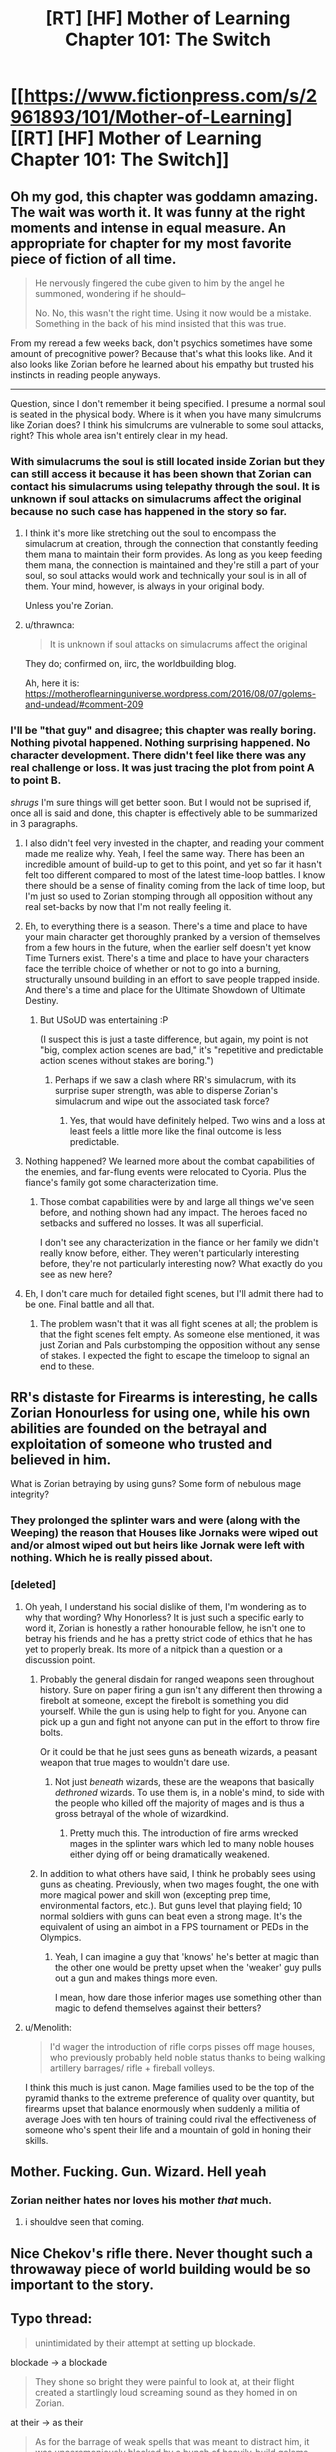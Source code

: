 #+TITLE: [RT] [HF] Mother of Learning Chapter 101: The Switch

* [[https://www.fictionpress.com/s/2961893/101/Mother-of-Learning][[RT] [HF] Mother of Learning Chapter 101: The Switch]]
:PROPERTIES:
:Author: Xtraordinaire
:Score: 302
:DateUnix: 1564449667.0
:DateShort: 2019-Jul-30
:FlairText: RT
:END:

** Oh my god, this chapter was goddamn amazing. The wait was worth it. It was funny at the right moments and intense in equal measure. An appropriate for chapter for my most favorite piece of fiction of all time.

#+begin_quote
  He nervously fingered the cube given to him by the angel he summoned, wondering if he should--

  No. No, this wasn't the right time. Using it now would be a mistake. Something in the back of his mind insisted that this was true.
#+end_quote

From my reread a few weeks back, don't psychics sometimes have some amount of precognitive power? Because that's what this looks like. And it also looks like Zorian before he learned about his empathy but trusted his instincts in reading people anyways.

--------------

Question, since I don't remember it being specified. I presume a normal soul is seated in the physical body. Where is it when you have many simulcrums like Zorian does? I think his simulcrums are vulnerable to some soul attacks, right? This whole area isn't entirely clear in my head.
:PROPERTIES:
:Author: Green0Photon
:Score: 62
:DateUnix: 1564453123.0
:DateShort: 2019-Jul-30
:END:

*** With simulacrums the soul is still located inside Zorian but they can still access it because it has been shown that Zorian can contact his simulacrums using telepathy through the soul. It is unknown if soul attacks on simulacrums affect the original because no such case has happened in the story so far.
:PROPERTIES:
:Author: rman320
:Score: 24
:DateUnix: 1564453431.0
:DateShort: 2019-Jul-30
:END:

**** I think it's more like stretching out the soul to encompass the simulacrum at creation, through the connection that constantly feeding them mana to maintain their form provides. As long as you keep feeding them mana, the connection is maintained and they're still a part of your soul, so soul attacks would work and technically your soul is in all of them. Your mind, however, is always in your original body.

Unless you're Zorian.
:PROPERTIES:
:Author: Ardvarkeating101
:Score: 23
:DateUnix: 1564454028.0
:DateShort: 2019-Jul-30
:END:


**** u/thrawnca:
#+begin_quote
  It is unknown if soul attacks on simulacrums affect the original
#+end_quote

They do; confirmed on, iirc, the worldbuilding blog.

Ah, here it is: [[https://motheroflearninguniverse.wordpress.com/2016/08/07/golems-and-undead/#comment-209]]
:PROPERTIES:
:Author: thrawnca
:Score: 23
:DateUnix: 1564453977.0
:DateShort: 2019-Jul-30
:END:


*** I'll be "that guy" and disagree; this chapter was really boring. Nothing pivotal happened. Nothing surprising happened. No character development. There didn't feel like there was any real challenge or loss. It was just tracing the plot from point A to point B.

/shrugs/ I'm sure things will get better soon. But I would not be suprised if, once all is said and done, this chapter is effectively able to be summarized in 3 paragraphs.
:PROPERTIES:
:Author: DaystarEld
:Score: 19
:DateUnix: 1564529932.0
:DateShort: 2019-Jul-31
:END:

**** I also didn't feel very invested in the chapter, and reading your comment made me realize why. Yeah, I feel the same way. There has been an incredible amount of build-up to get to this point, and yet so far it hasn't felt too different compared to most of the latest time-loop battles. I know there should be a sense of finality coming from the lack of time loop, but I'm just so used to Zorian stomping through all opposition without any real set-backs by now that I'm not really feeling it.
:PROPERTIES:
:Author: Golden_Magician
:Score: 9
:DateUnix: 1564589409.0
:DateShort: 2019-Jul-31
:END:


**** Eh, to everything there is a season. There's a time and place to have your main character get thoroughly pranked by a version of themselves from a few hours in the future, when the earlier self doesn't yet know Time Turners exist. There's a time and place to have your characters face the terrible choice of whether or not to go into a burning, structurally unsound building in an effort to save people trapped inside. And there's a time and place for the Ultimate Showdown of Ultimate Destiny.
:PROPERTIES:
:Author: thrawnca
:Score: 6
:DateUnix: 1564609539.0
:DateShort: 2019-Aug-01
:END:

***** But USoUD was entertaining :P

(I suspect this is just a taste difference, but again, my point is not "big, complex action scenes are bad," it's "repetitive and predictable action scenes without stakes are boring.")
:PROPERTIES:
:Author: DaystarEld
:Score: 3
:DateUnix: 1564627720.0
:DateShort: 2019-Aug-01
:END:

****** Perhaps if we saw a clash where RR's simulacrum, with its surprise super strength, was able to disperse Zorian's simulacrum and wipe out the associated task force?
:PROPERTIES:
:Author: thrawnca
:Score: 2
:DateUnix: 1564749109.0
:DateShort: 2019-Aug-02
:END:

******* Yes, that would have definitely helped. Two wins and a loss at least feels a little more like the final outcome is less predictable.
:PROPERTIES:
:Author: DaystarEld
:Score: 3
:DateUnix: 1564761244.0
:DateShort: 2019-Aug-02
:END:


**** Nothing happened? We learned more about the combat capabilities of the enemies, and far-flung events were relocated to Cyoria. Plus the fiance's family got some characterization time.
:PROPERTIES:
:Author: boomfarmer
:Score: 3
:DateUnix: 1564544371.0
:DateShort: 2019-Jul-31
:END:

***** Those combat capabilities were by and large all things we've seen before, and nothing shown had any impact. The heroes faced no setbacks and suffered no losses. It was all superficial.

I don't see any characterization in the fiance or her family we didn't really know before, either. They weren't particularly interesting before, they're not particularly interesting now? What exactly do you see as new here?
:PROPERTIES:
:Author: DaystarEld
:Score: 11
:DateUnix: 1564544893.0
:DateShort: 2019-Jul-31
:END:


**** Eh, I don't care much for detailed fight scenes, but I'll admit there had to be one. Final battle and all that.
:PROPERTIES:
:Author: hallo_friendos
:Score: 2
:DateUnix: 1564594015.0
:DateShort: 2019-Jul-31
:END:

***** The problem wasn't that it was all fight scenes at all; the problem is that the fight scenes felt empty. As someone else mentioned, it was just Zorian and Pals curbstomping the opposition without any sense of stakes. I expected the fight to escape the timeloop to signal an end to these.
:PROPERTIES:
:Author: DaystarEld
:Score: 2
:DateUnix: 1564595300.0
:DateShort: 2019-Jul-31
:END:


** RR's distaste for Firearms is interesting, he calls Zorian Honourless for using one, while his own abilities are founded on the betrayal and exploitation of someone who trusted and believed in him.

What is Zorian betraying by using guns? Some form of nebulous mage integrity?
:PROPERTIES:
:Author: signspace13
:Score: 43
:DateUnix: 1564454390.0
:DateShort: 2019-Jul-30
:END:

*** They prolonged the splinter wars and were (along with the Weeping) the reason that Houses like Jornaks were wiped out and/or almost wiped out but heirs like Jornak were left with nothing. Which he is really pissed about.
:PROPERTIES:
:Author: Ardvarkeating101
:Score: 53
:DateUnix: 1564455229.0
:DateShort: 2019-Jul-30
:END:


*** [deleted]
:PROPERTIES:
:Score: 47
:DateUnix: 1564455231.0
:DateShort: 2019-Jul-30
:END:

**** Oh yeah, I understand his social dislike of them, I'm wondering as to why that wording? Why Honorless? It is just such a specific early to word it, Zorian is honestly a rather honourable fellow, he isn't one to betray his friends and he has a pretty strict code of ethics that he has yet to properly break. Its more of a nitpick than a question or a discussion point.
:PROPERTIES:
:Author: signspace13
:Score: 17
:DateUnix: 1564455748.0
:DateShort: 2019-Jul-30
:END:

***** Probably the general disdain for ranged weapons seen throughout history. Sure on paper firing a gun isn't any different then throwing a firebolt at someone, except the firebolt is something you did yourself. While the gun is using help to fight for you. Anyone can pick up a gun and fight not anyone can put in the effort to throw fire bolts.

Or it could be that he just sees guns as beneath wizards, a peasant weapon that true mages to wouldn't dare use.
:PROPERTIES:
:Author: Therosfire
:Score: 15
:DateUnix: 1564464553.0
:DateShort: 2019-Jul-30
:END:

****** Not just /beneath/ wizards, these are the weapons that basically /dethroned/ wizards. To use them is, in a noble's mind, to side with the people who killed off the majority of mages and is thus a gross betrayal of the whole of wizardkind.
:PROPERTIES:
:Author: thrawnca
:Score: 21
:DateUnix: 1564484193.0
:DateShort: 2019-Jul-30
:END:

******* Pretty much this. The introduction of fire arms wrecked mages in the splinter wars which led to many noble houses either dying off or being dramatically weakened.
:PROPERTIES:
:Author: Tur4
:Score: 8
:DateUnix: 1564515617.0
:DateShort: 2019-Jul-31
:END:


***** In addition to what others have said, I think he probably sees using guns as cheating. Previously, when two mages fought, the one with more magical power and skill won (excepting prep time, environmental factors, etc.). But guns level that playing field; 10 normal soldiers with guns can beat even a strong mage. It's the equivalent of using an aimbot in a FPS tournament or PEDs in the Olympics.
:PROPERTIES:
:Author: sibswagl
:Score: 9
:DateUnix: 1564507675.0
:DateShort: 2019-Jul-30
:END:

****** Yeah, I can imagine a guy that 'knows' he's better at magic than the other one would be pretty upset when the 'weaker' guy pulls out a gun and makes things more even.

I mean, how dare those inferior mages use something other than magic to defend themselves against their betters?
:PROPERTIES:
:Author: RynnisOne
:Score: 8
:DateUnix: 1564548315.0
:DateShort: 2019-Jul-31
:END:


**** u/Menolith:
#+begin_quote
  I'd wager the introduction of rifle corps pisses off mage houses, who previously probably held noble status thanks to being walking artillery barrages/ rifle + fireball volleys.
#+end_quote

I think this much is just canon. Mage families used to be the top of the pyramid thanks to the extreme preference of quality over quantity, but firearms upset that balance enormously when suddenly a militia of average Joes with ten hours of training could rival the effectiveness of someone who's spent their life and a mountain of gold in honing their skills.
:PROPERTIES:
:Author: Menolith
:Score: 7
:DateUnix: 1564483140.0
:DateShort: 2019-Jul-30
:END:


** Mother. Fucking. Gun. Wizard. Hell yeah
:PROPERTIES:
:Author: ThePikafan01
:Score: 45
:DateUnix: 1564455627.0
:DateShort: 2019-Jul-30
:END:

*** Zorian neither hates nor loves his mother /that/ much.
:PROPERTIES:
:Author: thrawnca
:Score: 29
:DateUnix: 1564457882.0
:DateShort: 2019-Jul-30
:END:

**** i shouldve seen that coming.
:PROPERTIES:
:Author: ThePikafan01
:Score: 6
:DateUnix: 1564458225.0
:DateShort: 2019-Jul-30
:END:


** Nice Chekov's rifle there. Never thought such a throwaway piece of world building would be so important to the story.
:PROPERTIES:
:Author: Ironsides1985
:Score: 38
:DateUnix: 1564455191.0
:DateShort: 2019-Jul-30
:END:


** Typo thread:

#+begin_quote
  unintimidated by their attempt at setting up blockade.
#+end_quote

blockade -> a blockade

#+begin_quote
  They shone so bright they were painful to look at, at their flight created a startlingly loud screaming sound as they homed in on Zorian.
#+end_quote

at their -> as their

#+begin_quote
  As for the barrage of weak spells that was meant to distract him, it was unceremoniously blocked by a bunch of heavily-build golems that stepped up in front of him to soak them up with their tough bodies and well-made defensive wards.
#+end_quote

spells that was -> spells that were

it was -> they were

heavily-build -> heavily-built

#+begin_quote
  However, it quickly became obvious that the undead were losing. They may have been fearless, but they ultimately just a mindless mob.
#+end_quote

they ultimately just -> they were ultimately just

#+begin_quote
  and Zorian could literally sense the glee and anticipation in the minds of Ibasan mages as they waited with baited breaths for the inevitable catastrophe to befall the enemy...
#+end_quote

baited breaths -> bated breaths

#+begin_quote
  Just before the golems and war trolls were about to clash, eight of the rack worms burst out of the floor and ceiling, tackling the biggest, meanest-looking trolls to the ground and breaking their momentum.
#+end_quote

rack worms -> rock worms

#+begin_quote
  Even after unmasking himself to them, Jornak still used his Red Robe outfit to face.
#+end_quote

to face -> face-to-face

#+begin_quote
  "You have been hiding your abilities when we fought earlier," said Jornak
#+end_quote

have been -> had been

#+begin_quote
  "We both hid about true abilities," Zorian told him
#+end_quote

about -> our

#+begin_quote
  he probably just wanted to stall Zorian with pointless talk while the enemy forces converged together and regroup.
#+end_quote

regroup -> regrouped

#+begin_quote
  Though seemingly weak, each of the little orange stars contained a force of a fully-powered fireball.
#+end_quote

a force of -> the force of

#+begin_quote
  His mere punches send man-sized golems flying away like discarded dolls
#+end_quote

send man-sized -> sent man-sized

#+begin_quote
  Twice Zorian managed to severely damage him, blowing off his arm once and piercing a big hole with a force land in his torso the other time
#+end_quote

force land -> force lance

#+begin_quote
  Jornak took out three grenades out of his pocket and three them above his head before teleporting out of the huge golem's reach.
#+end_quote

took out three grenades out -> took three grenades out

three them -> threw them

#+begin_quote
  A web of hair-thin dimensional fractures flashed faintly in the air, space itself shattering before the magical grenade blast, and enveloped the golem.
#+end_quote

Tense switches from past to present-perfect and back to past. A bit hard to read.

#+begin_quote
  In a blindly fast movement, Jornak's hand flashed forward and punched straight through the chest of Zorian's simulacrum.
#+end_quote

blindly -> blindingly

#+begin_quote
  His internals were far to ruined for him to move his limbs anymore, and just about the only thing he could still move was his head.
#+end_quote

to ruined -> too ruined

#+begin_quote
  Since most of their attention was placed elsewhere, Zorian was here only as a simulacrum. Moreover, he did not have any army of golems with him like the simulacrum beneath Cyoria did. He was here mostly as an advisor than anything -- the Taramatula would be the one who did all the fighting.
#+end_quote

any army -> an army OR any armies

mostly as an advisor than -> more as an advisor than

one who did -> ones who did

#+begin_quote
  he was even in the academy in Cyoria, setting things up in case things failed to develop as they hoped.
#+end_quote

(repeated 'things' is awkward) setting things up in case things failed -> setting up contingencies in case things failed

#+begin_quote
  However, there had been lots of 'obvious choices' when it came to the place where the Ibasans held the shifter children, and the cost of attack Iasku Mansion was huge.
#+end_quote

cost of attack -> cost to attack OR cost of attacking

#+begin_quote
  Any undead that dared approach her was immediately dealt with, with Zorian not having to do anything.
#+end_quote

(stylistic) with Zorian not -> without Zorian

#+begin_quote
  She did so with relish, but not before letting lose a challenging roar from all eight of her heads at the trio of dragons in the distance.
#+end_quote

lose -> loose

#+begin_quote
  Zorian squinted at the sight, finding the enemies in front of his unfamiliar.
#+end_quote

his -> him

#+begin_quote
  and flew off to intercept the demon bets.
#+end_quote

bets -> bats

#+begin_quote
  Oganj created an incandescent white sphere in his hand a thrust it in the sphere's general direction.
#+end_quote

a thrust -> and thrust

#+begin_quote
  Moment later, a terrifying detonation sounded in the distance.
#+end_quote

Moment later -> Moments later OR A moment later

#+begin_quote
  Visibly narrowing eyes at Zorian and Princess, the dragon took a deep breath and fires a stream of fire at them.
#+end_quote

fires -> fired

stream of fire -> stream of fire-based projectiles (established in the next sentence and it'd help clarify this one)

#+begin_quote
  It was a good attack, Zorian had to admit. The dragon created a translucent blue ball in front of him and launched them at the pair.
#+end_quote

launched them -> launched it

#+begin_quote
  Princess tried to bit through it
#+end_quote

bit -> bite

#+begin_quote
  Then Princess popped into practically next to him and Zorian quickly fired a whole bundle of severing whips at the dragon's torso.
#+end_quote

popped into -> popped into existence OR popped in

#+begin_quote
  severing whips digging ever more deeper into his flesh.
#+end_quote

(stylistic, slightly awkward phrasing to my ear) ever more deeper -> ever deeper

#+begin_quote
  and was currently flying towards the other two dragon fights in a similar milky white sphere than Zach used to confront Oganj.
#+end_quote

in a similar milky white sphere than Zach -> in a milky white sphere similar to the one Zach

#+begin_quote
  Also, apparently Sudomir really didn't like the fact his mansion, which contained his beloved wife's spirit, was being in danger by all this fighting around it.
#+end_quote

being -> being put

#+begin_quote
  Oganj gave the skeletal dragon an angry, and the mansion itself, a contemptuous snort before focusing back on his current fight.
#+end_quote

Oganj gave the skeletal dragon, and the mansion itself, an angry, contemptuous snort before focusing back on his current fight.

#+begin_quote
  Instead, the golem 'just' chipped the skull and ended any hope it had of getting into the air, where its maneuverability would make a huge threat to everyone on the enemy side.
#+end_quote

would make a huge threat -> would make it a huge threat

the enemy side -> his side (Unless Zorian thinks the Zombie dragon would attack indiscriminately?)

#+begin_quote
  They had simply switched Iasku Mansion and its surroundings space with a piece of Cyoria.
#+end_quote

surroundings space -> surroundings' space OR surrounding space
:PROPERTIES:
:Author: tokol
:Score: 26
:DateUnix: 1564450657.0
:DateShort: 2019-Jul-30
:END:

*** Iasku's Mansion -> Iasku Mansion
:PROPERTIES:
:Author: DRmonarch
:Score: 11
:DateUnix: 1564450979.0
:DateShort: 2019-Jul-30
:END:


*** the Cyoria's authorities/"the Cyorian authorities" OR just "Cyoria's authorities"

composed out of/composed of\\
(occurs multiple times)

with other matter entirely/with another matter entirely

raised his massive hands - Should probably be "raised its massive hands" since golems don't have gender

sum of its parts/sum of their parts

wards Ibasans put/wards the Ibasans put

humanely possible/humanly possible

some of the Alanic's/some of Alanic's

"They did obey in the end, though, and this was all that mattered in the end." - Double usage of "in the end", maybe change one to something like "this was all that really mattered." (On the other hand, that phrase is used in the next sentence.)

burst out of the ground and attack/burst out of the ground and attacked

deal a maximum/deal the maximum

war trolls regiment/war trolls' regiment OR war troll regiment

the war trolls leaders/the war trolls' leaders

the war trolls face/the war troll's face

grabbed the war trolls/grabbed the war troll

the core of barricade's/the core of the barricade's

shift even more resources on/shift even more resources to

and then followed it up/and then followed them up

or wasting huge amount/or waste a huge amount

Jornak send here/Jornak sent here

Zorian could order him to withdraw/Zorian could order it to withdraw

forcing him on/forcing him onto

pardon?" The man asked/pardon?" the man asked

sneak in enough bees into/sneak enough bees into

"Of course," Orissa./"Of course," Orissa said.

was just too many/were just too many

the seemingly empty patch/a seemingly empty patch

letting lose a massive volley/letting loose a massive volley

and used them to power itself/and using them to power itself

and a snake-like tail/and snake-like tails

giving it their all to/giving their all to

advance and ordered her/advance, and ordered her

rose in the air/rose into the air

sent vibrations to/sent vibrations through

Zorian reveled/Zorian revealed

narrowing eyes at/narrowing his eyes at

launched them at the pair/launched it at the pair

tried to bit/tried to bite

popped into practically next/popped into being practically next

ever more deeper/ever more deeply OR ever deeper

similar milky white sphere than Zach used/similar milky white sphere to what Zach used\\
(By the way, how does Zorian have enough mana to cast that?)

there was a lot/there were a lot

didn't like the fact his/didn't like the fact that his

was being in danger/was being put in danger

jumped on top of him/jumped on top of it

would make a huge threat/would make it a huge threat

halt in his tracks/halt in their tracks

Beyond the Iasku Mansion/Beyond Iasku Mansion

"Compared to that...in comparison" - Doubling up on words here.

its surroundings space/its surrounding space

he brought down his fist/it brought down its fist

all end here in the end - Double "end".

I disagree about the plurality of "barrage of weak spells"; I think it's valid to treat "barrage" as the key word and call it singular. I also think that there's no problem with "A web of hair-thin dimensional fractures flashed faintly in the air, space itself shattering before the magical grenade blast, and enveloped the golem."
:PROPERTIES:
:Author: thrawnca
:Score: 9
:DateUnix: 1564457254.0
:DateShort: 2019-Jul-30
:END:


*** u/zaxqs:
#+begin_quote
  Oganj gave the skeletal dragon an angry, and the mansion itself, a contemptuous snort before focusing back on his current fight.
#+end_quote

dragon an angry, and the mansion itself, a contemptuous snort->dragon, and the mansion itself, an angry and contemptuous snort
:PROPERTIES:
:Author: zaxqs
:Score: 8
:DateUnix: 1564454686.0
:DateShort: 2019-Jul-30
:END:

**** No no no, you see, he /specifically/ gave the dragon an angry snort and the mansion a contemptuous snort. There is a lot of subtext to be had here!!!
:PROPERTIES:
:Author: meterion
:Score: 7
:DateUnix: 1564466399.0
:DateShort: 2019-Jul-30
:END:

***** But did he give the dragon an angry?

[[/r/hmmm][r/hmmm]]
:PROPERTIES:
:Author: zaxqs
:Score: 8
:DateUnix: 1564468369.0
:DateShort: 2019-Jul-30
:END:


**** Thanks, I think you managed to snipe me on this one. :)
:PROPERTIES:
:Author: tokol
:Score: 5
:DateUnix: 1564455284.0
:DateShort: 2019-Jul-30
:END:


*** One of the lines was:

*Oganj gave the skeletal dragon an angry, and the mansion itself, a contemptuous snort before focusing back on his current fight.*

Now, I'm not very good at grammar and sentence structure but that sentence seemed off to me. Like, an angry /what/ or something.
:PROPERTIES:
:Author: thrasherfect92
:Score: 8
:DateUnix: 1564454796.0
:DateShort: 2019-Jul-30
:END:

**** Angry snort to the skeletal dragon, and a contemptuous snort to the mansion.

... It sounds better in Slavic languages sentense structure.
:PROPERTIES:
:Author: vallar57
:Score: 10
:DateUnix: 1564455608.0
:DateShort: 2019-Jul-30
:END:

***** Oh, that makes sense!

In that case, I'd either rewrite for clarity or move the comma like:

Oganj gave the skeletal dragon an angry, and the mansion itself a contemptuous, snort before focusing back on his current fight.
:PROPERTIES:
:Author: tokol
:Score: 6
:DateUnix: 1564456163.0
:DateShort: 2019-Jul-30
:END:

****** Still unclear.

Oganj gave the skeletal dragon an angry snort, and the mansion itself, a contemptuous one, before focusing back on his current fight.
:PROPERTIES:
:Author: xland44
:Score: 19
:DateUnix: 1564462617.0
:DateShort: 2019-Jul-30
:END:


**** u/braiam:
#+begin_quote
  Oganj gave the skeletal dragon an angry and, to the mansion itself a contemptuous snort before focusing back on his current fight
#+end_quote

Probably something like that?
:PROPERTIES:
:Author: braiam
:Score: 2
:DateUnix: 1564532454.0
:DateShort: 2019-Jul-31
:END:


*** The guy needs a new editor, I see lots of little obvious problems like these in practically every chapter.
:PROPERTIES:
:Author: CaptainMcSmash
:Score: 6
:DateUnix: 1564464286.0
:DateShort: 2019-Jul-30
:END:

**** Yeah. We've seen several delays due to the editor. They have a lot of fanatical fans, they can find someone who can make it fairly clean and who is always available.
:PROPERTIES:
:Author: Nepene
:Score: 3
:DateUnix: 1564677374.0
:DateShort: 2019-Aug-01
:END:


*** u/XeL09:
#+begin_quote

  #+begin_quote
    Jornak took out three grenades out of his pocket and three them above his head before teleporting out of the huge golem's reach.
  #+end_quote

  took out three grenades out -> took three grenades out
#+end_quote

...took out three grenades out of his..

i believe this is grammatically okay if a bit wordy. Funny that you didn't catch the bit immediately afterwards though

#+begin_quote
  and three them
#+end_quote

and threw them
:PROPERTIES:
:Author: XeL09
:Score: 3
:DateUnix: 1564455127.0
:DateShort: 2019-Jul-30
:END:

**** Yep, it's technically valid. I didn't tag it in this case, but I usually (note) any suggestions that are stylistic rather than a clear error.

I found both. But since I was live editing, it's very possible you loaded the comments page right before I added it. :)
:PROPERTIES:
:Author: tokol
:Score: 3
:DateUnix: 1564455882.0
:DateShort: 2019-Jul-30
:END:


*** The junior dragon mage is also inconsistently referred to as "him" and "it"
:PROPERTIES:
:Author: Menolith
:Score: 3
:DateUnix: 1564482696.0
:DateShort: 2019-Jul-30
:END:


*** I disagree with "have been" -> "had been", "have been -> were" is better.
:PROPERTIES:
:Author: hyphenomicon
:Score: 3
:DateUnix: 1564496324.0
:DateShort: 2019-Jul-30
:END:


*** u/rtsynk:
#+begin_quote

  #+begin_quote
    "You have been hiding your abilities when we fought earlier," said Jornak
  #+end_quote

  have been -> had been
#+end_quote

were hiding

#+begin_quote
  popped into -> popped into existence OR popped in
#+end_quote

popped out
:PROPERTIES:
:Author: rtsynk
:Score: 1
:DateUnix: 1567990206.0
:DateShort: 2019-Sep-09
:END:


*** I honestly couldn't read this chapter.

Too many words used repetitively, the story and plot are good but really needs editing. I understand Dominic isn't a natural speaker and that's perfectly alright but he needs some serious help for the editing side prior to publishing, even if it was delayed another week.
:PROPERTIES:
:Author: Duck_Giblets
:Score: -1
:DateUnix: 1564473278.0
:DateShort: 2019-Jul-30
:END:


** What I don't understand is how could Red Robe get so powerful? Our duo has done nothing but improve their magic over the time loop while Red Robe was trying to get politically savvy and stuff on top of amassing personal magic. But he goes toe to toe with Zorian / Zach? I guess being tutored by our favourite Lich helps a lot?

A lot happened this chapter but no real progress was made on Zach/Zorian's end. Nobody really died except for goons. I guess we're in for a long battle sequence which is good.

Zorian going ultra hive mind with multiple bodies was cool. But yeah he is becoming less human each day. Dr Manhattan style. He will be in a lot of 3somes with himselves and his future wife lol. Just hope he doesn't use a golem body when that time comes.

It is not mentioned that Zorian is using a disguise. Now a looot of people saw his face and there is no way as hell he will be able to protect his identity from interested parties. Secret is out amigos. Just set up the Avengers and be done with it.

Where is the aranea?
:PROPERTIES:
:Author: mrasiteren
:Score: 27
:DateUnix: 1564475444.0
:DateShort: 2019-Jul-30
:END:

*** The Zorian replicas are using golem bodies, both because it's more mana-efficient and more durable than using ectoplasmic bodies. Presumably all those human volunteers are seeing is a blank golem face, not Zorian's?

On the other hand, I wonder if the reason Red Robe is staying cloaked is that he's hoping to keep his identity secret from the authorities. He didn't replace his non-time-loop form, he's in a fresh body. Whether he succeeds or fails, that second form that's just a down-on-his-luck lawyer is still out there, and RR might prefer his alternate staying free of government persecution. If RR loses, Zorian and Zach would probably show mercy and not report him, since, you know, he hasn't technically done anything wrong.

On the other hand, we also know that the red robe itself is covered in high-level wards and stuff. Maybe my speculation is wrong and he's just taking advantage of that so he didn't have to spend time the month making new ones.
:PROPERTIES:
:Author: TheBobulus
:Score: 14
:DateUnix: 1564501964.0
:DateShort: 2019-Jul-30
:END:

**** Is he really Jornak? Zorian thought so, and RR was happy to let him, but there's been no proof that I know of.
:PROPERTIES:
:Author: thrawnca
:Score: 13
:DateUnix: 1564507956.0
:DateShort: 2019-Jul-30
:END:


*** Red Robe spent much longer in the time loop than Zorian, and he had help from Quatach-ichl, who is, in addition to being really skilled, is also an actually good teacher. He should be a really good mage, but he still isn't a match for Zach or Zorian.

We never see him go toe-to-toe with Zach, but we're told Zach has beaten him before.

We do see Zorian and Red Robe fight (several times), and Zorian wins. Zorian is clearly an archmage at this point, but direct combat is one of his weakest skills. He definitely shouldn't be able to dominate Red Robe, the fact that he's winning at all implies that he was much more effective at taking advantage of the time loop.

Zorian was also doing other things besides self-improvement. He spent a lot of time investigating the invasion and finding the imperial artifacts (each of which people have spent years searching for).
:PROPERTIES:
:Author: interested_commenter
:Score: 13
:DateUnix: 1564551152.0
:DateShort: 2019-Jul-31
:END:

**** We also know that QI has enhanced his avatar bodies. Remember when they first seriously fought him, and he jumped like a grasshopper to reach and smash the anti-teleportation ward? Whether that was a permanent enhancement, or unstructured magic, that kind of boost could explain these punches.
:PROPERTIES:
:Author: thrawnca
:Score: 6
:DateUnix: 1565036571.0
:DateShort: 2019-Aug-06
:END:

***** QI's bodies are black skeletons that are incredibly hard to damage, regenerate themselves (Zach cuts his arm off and all QI does is touch it to his shoulder and it heals), and he has several of them. I think that is a function of the bodies themselves and a result of the necromancy QI used to construct them. I think it's most similar to Zorian's simulacrums having the strength of their golem bodies.

That wouldn't work for RR. My best for his physical strength is that it's because his body was created by Panaxeth. The cultists originally wanted to summon him to reform their bodies, and he remade Silverlake as a young woman. There's no reason he couldn't give RR a body that is perfected beyond what's humanly possible. (And he has the incentive to do so, since it would make his escape more likely)

It could also be that he doesn't have enhanced strength, he just has a way to make his simulacrum stronger than his real body. He is a soul mage, and we've seen Damien create a giant body around himself, so making a physically enhanced simulacrum should be possible.
:PROPERTIES:
:Author: interested_commenter
:Score: 4
:DateUnix: 1565038829.0
:DateShort: 2019-Aug-06
:END:

****** Whatever Red Robe's enhancements are, he had them in the loop. Remember when Zorian shot him soon after he booted Cyoria's aranea out of the loop? He barely reacted outside of shock. This shouldn't come as a surprise.

It could be just a thing with his simulacrums, but I would not be surprised if his real body was just as strong. There are plenty of ways to get inhuman physical power if you are willing. Just look at the mayor and his shifter patchwork. Though that was a bit of a failure, Red Robe could have easily stolen the idea and perfected it.
:PROPERTIES:
:Author: bludvein
:Score: 2
:DateUnix: 1565087100.0
:DateShort: 2019-Aug-06
:END:

******* I assumed that was either a personal ward or the robes (which we know are pretty impressive defensive magic items), hadn't considered that it might be connected to his strength later.

I was thinking that a regular permanent enhancement was unlikely because exiting the loop would break it (like how Zorian's unraveled) and he attacked Zach and the aranea immediately, but maybe Panaxeth could prevent that issue.
:PROPERTIES:
:Author: interested_commenter
:Score: 3
:DateUnix: 1565101676.0
:DateShort: 2019-Aug-06
:END:


*** RR spent a lot more time in the loop than zorian and Zach(considering the mind fucking) l
:PROPERTIES:
:Author: grenskul
:Score: 9
:DateUnix: 1564481450.0
:DateShort: 2019-Jul-30
:END:

**** I don't think so. Zach had the upperhand when they fought 1 on 1 in the time loop. I remember Zach lost some loops while in soul damage coma but not after Red Robe mind raped him. I might be misremembering this but I'm sure even if Zach lost some loops after the mind rape it was a few months at most not years. And Red Robe spent some of that time experimenting with political situations and getting intel on world governments.

Red Robe left timeloop not long after that and Zach and Zorian spent years (including time chamber and army of experts) furthering their magic. And when they leave the timeloop he is still their equal. I think he should still be powerful but not like this.
:PROPERTIES:
:Author: mrasiteren
:Score: 13
:DateUnix: 1564484152.0
:DateShort: 2019-Jul-30
:END:

***** I'm pretty sure we just saw Zorian curb-stomp RR.

Sure, the first couple strategies didn't turn out that effective (the gun or fireballs).

But eventually Zorian figured out something that worked, and he was able to pull it off despite RR's hand through his golem's chest
:PROPERTIES:
:Author: MythSteak
:Score: 12
:DateUnix: 1564514714.0
:DateShort: 2019-Jul-30
:END:

****** u/RynnisOne:
#+begin_quote
  But eventually Zorian figured out something that worked
#+end_quote

This is the key part. Red Robe had a specific attack method planned to take out Zorian ahead of time, tailored to his opponent. Zorian had a bunch of different attacks to handle multiple situations, but nothing /specifically/ designed to take out Red Robe. Still, in the middle of a fight with the equivalent of Superman, Zorian figured out a successful counter on the fly.

Zach might curbstomp Red Robe due to sheer overwhelming power and skill differential. But Zorian did it more by creativity and adaptability, all the while being far less powerful than his opponent.
:PROPERTIES:
:Author: RynnisOne
:Score: 9
:DateUnix: 1564547938.0
:DateShort: 2019-Jul-31
:END:


****** Nah, it's not a curb stomp when he lost valuable resources and almost sacrificed an avatar. But it was a clever win.

Curb stomp is what happened to the worm controllers.
:PROPERTIES:
:Author: thrawnca
:Score: 7
:DateUnix: 1564604970.0
:DateShort: 2019-Aug-01
:END:


*** Zach probably had easy access to the imperial artifacts due to angelic aid, and so Red Robe did as well. The ability to bring in loopers, teleport anywhere, recall everything, store everything, kill people in the loop, all that meant that it would be very easy for Red Robe to ramp up.

Plus he has primordial secrets and bonuses.
:PROPERTIES:
:Author: Nepene
:Score: 2
:DateUnix: 1564659807.0
:DateShort: 2019-Aug-01
:END:


** I'm honestly considering commissioning some fan art of this. Any particular scenes I should consider?
:PROPERTIES:
:Author: Ardvarkeating101
:Score: 18
:DateUnix: 1564451726.0
:DateShort: 2019-Jul-30
:END:

*** I'm most excited when reading Quatach Ichl ambushed the duo at a tavern in broad daylight. But I don't think it would make a very exciting illustration, unless the artist is REALLY good. Their escape from Royal Armory on top of skeletal crocodile would make very exciting illustration, but it has little relevance to the whole story. Hmmm, how about when the duo try to initiate a negotiation with Quatach Ichl while flaunting his snatched crown? A wheat field scarred and burned, a Hydra much too big than it has right to be, bodies strewn, and eagle mounted troops can only watch in frustration from afar. Epic scene that I can't begin to understand how to pour it into a 2D scape.
:PROPERTIES:
:Author: sambelulek
:Score: 24
:DateUnix: 1564454750.0
:DateShort: 2019-Jul-30
:END:

**** ....I like that idea, may need to narrow it down so you can see features, but Zorian and/or Zak playing with a crown, the burned field with a pissed off princess and eagle riders in the sky with the shadow of skeleton in front of the POV?

Hm...
:PROPERTIES:
:Author: Ardvarkeating101
:Score: 7
:DateUnix: 1564454932.0
:DateShort: 2019-Jul-30
:END:


*** Honestly, even just detailed portraits of Zach and Zorian would be nice. The fan art I've seen is /okay/ but I feel like a professional artist that takes commissions could do a lot better than what I've seen.
:PROPERTIES:
:Author: thrasherfect92
:Score: 19
:DateUnix: 1564454905.0
:DateShort: 2019-Jul-30
:END:

**** Yeah, but I kind of want one of at least one of them /doing/ something.
:PROPERTIES:
:Author: Ardvarkeating101
:Score: 8
:DateUnix: 1564454971.0
:DateShort: 2019-Jul-30
:END:

***** The kind of magic Zorian does is usually very subtle, although this chapter makes me rethink that.

Like, mental magic, invisible magic missiles, and a bunch of prep work don't make for a cool action scene.

However, him with his golems, or throwing an invention or potion, or just riding Princess would be interesting.
:PROPERTIES:
:Author: thrasherfect92
:Score: 11
:DateUnix: 1564455234.0
:DateShort: 2019-Jul-30
:END:

****** Yeah, I'm just having trouble finding the right scene, though this chapter gave me a lot to work with.
:PROPERTIES:
:Author: Ardvarkeating101
:Score: 2
:DateUnix: 1564455277.0
:DateShort: 2019-Jul-30
:END:

******* Yep, Zorian on top of Princess and simulacrum Zorian leading forces are two easy picks already
:PROPERTIES:
:Author: verypoorunistudent
:Score: 2
:DateUnix: 1564490277.0
:DateShort: 2019-Jul-30
:END:


*** zorian and zach in front of the guardian for the first time?

when they finally caught the giant spider?
:PROPERTIES:
:Author: panchoadrenalina
:Score: 9
:DateUnix: 1564453828.0
:DateShort: 2019-Jul-30
:END:

**** Like shooting it with the crystal ooze rifle? Or Zorian's shield thing?

Meh on the guardian meeting.
:PROPERTIES:
:Author: Ardvarkeating101
:Score: 6
:DateUnix: 1564454094.0
:DateShort: 2019-Jul-30
:END:

***** Simulacrums standing around the spider corpse as big as themselves, all holding portable-cannon-size rifles. For extra gut impact, show the remains of the one that approached it first, trying to get the egg sac.
:PROPERTIES:
:Author: thrawnca
:Score: 5
:DateUnix: 1564484426.0
:DateShort: 2019-Jul-30
:END:


*** I'd go for the part when Zorian's simulacrum had RR's sim's hand in his chest
:PROPERTIES:
:Author: JusticeBeak
:Score: 10
:DateUnix: 1564455294.0
:DateShort: 2019-Jul-30
:END:

**** I'm honestly a little tempted to make it just a freaked out mercenary carrying his head. That scene was fucking amazing.
:PROPERTIES:
:Author: Ardvarkeating101
:Score: 15
:DateUnix: 1564455347.0
:DateShort: 2019-Jul-30
:END:


**** It rather reminds me of [[https://www.pinterest.com.au/pin/364439794816490311/][this picture.]]
:PROPERTIES:
:Author: thrawnca
:Score: 2
:DateUnix: 1564458247.0
:DateShort: 2019-Jul-30
:END:

***** For me it was kakashi from naruto using Chidori :

[[http://images6.fanpop.com/image/photos/35500000/-Kakashi-v-s-Obito-naruto-shippuuden-35529748-600-1087.png]]
:PROPERTIES:
:Author: jaghataikhan
:Score: 3
:DateUnix: 1564458611.0
:DateShort: 2019-Jul-30
:END:


*** Some classic scenes:

1.  Opening scene aka Kirielle pounce

2.  Xvim throwing marbles at Zorian

3.  Zorian meeting Spear of Resolve / Novelty

4.  Zorian on the train or picking up Kael at the Cyoria train station

5.  Zorian at the Academy / on the roof when artillery falls and invasion starts

6.  QI soulmelding Z&Z

7.  Any scene of Zorian practicing fine shaping exercises

8.  Zach punching Zorian in the face and/or Kirielle clawing at Zach in retaliation

9.  Z&Z&QI breaking out of the royal vaults

10. (difficult/expensive) Z&Z leading the Crown's hunters into Cyoria as the invasion starts with a aerial panoramic of the city

11. Z&Z in the Guardian of the Threshold's space

12. Z&Z fighting on the floating platform in the Hole

13. With Damien's sacrifice, Zorian barely making it through the portal to reality in the last loop
:PROPERTIES:
:Author: nytelios
:Score: 8
:DateUnix: 1564515908.0
:DateShort: 2019-Jul-31
:END:

**** The stolen ship has to be included. Along with some [[https://www.youtube.com/watch?v=0dnl6NoEVdo][Final Fantasy Highwind Theme]] music.
:PROPERTIES:
:Author: ArgentStonecutter
:Score: 3
:DateUnix: 1564518349.0
:DateShort: 2019-Jul-31
:END:


*** Maybe a scene of them flying/stealing the airship?

Or one of their duels with Quatach Ichl?

Or one of their fights against the grey hunter?

Honestly, any of those would be fantastic.
:PROPERTIES:
:Author: Mellow_Fellow_
:Score: 5
:DateUnix: 1564504607.0
:DateShort: 2019-Jul-30
:END:


*** How about "Zorian defeats Quatach Ichl by casually tossing a coin at him"
:PROPERTIES:
:Author: LordUncleBob
:Score: 5
:DateUnix: 1564879929.0
:DateShort: 2019-Aug-04
:END:

**** Fuck! That would have been better than my “Zorian strolling through debris-strewn tunnel with giant golem bodyguard” idea, but I already gave it to the guy (he's getting back to me... eventually)
:PROPERTIES:
:Author: Ardvarkeating101
:Score: 5
:DateUnix: 1564880107.0
:DateShort: 2019-Aug-04
:END:


*** I'm partial to the Yellow Cavern Guardians scene with the monster! the majesty of the cavern, the gigantic frog like thing, the aranea cowering, Zorian planning his move with a golem or two by his side.
:PROPERTIES:
:Author: I-want-pulao
:Score: 3
:DateUnix: 1564504462.0
:DateShort: 2019-Jul-30
:END:


*** A scene I particularly enjoyed was when he reached Sudomir's mind through his bone dragon and succeeded in bringing the latter down, to the utter surprise of all the military personnel surrounding him. It was also the first time that they heard his actual voice in that restart. (Or at least, I'm assuming the latter part, since the author mentioned nothing about the thought-to-voice translator during the battle.)
:PROPERTIES:
:Author: -Fender-
:Score: 4
:DateUnix: 1564506628.0
:DateShort: 2019-Jul-30
:END:


*** Also the 6 meter tall golem jumping onto the bone dragon.
:PROPERTIES:
:Author: dinoseen
:Score: 3
:DateUnix: 1564545565.0
:DateShort: 2019-Jul-31
:END:

**** God I want that one, but with the artist I picked that's like an extra 150 bucks
:PROPERTIES:
:Author: Ardvarkeating101
:Score: 6
:DateUnix: 1564547346.0
:DateShort: 2019-Jul-31
:END:

***** Wowee that's a lot
:PROPERTIES:
:Author: dinoseen
:Score: 1
:DateUnix: 1564552048.0
:DateShort: 2019-Jul-31
:END:


*** Zach and Zorian fighting Quatach Ichl.
:PROPERTIES:
:Author: dinoseen
:Score: 2
:DateUnix: 1564545461.0
:DateShort: 2019-Jul-31
:END:


** Really? Really? That title for this chapter? Goddamn it.

Still, unless this battle goes on a lot longer then they've pretty much won.

Aside from the free mana though, I wonder why they transported the mansion there. I mean, they had a portal in the basement they could use to get back to Cyoria, so unless they're worried they can't teleport their sacrifices out of their own underground Cyorian base for some reason, then I don't see why they teleported the entire mansion there. I mean, I get why Sudomir would want to preserve his housewife (geddit), but why would moving to Cyoria help anything?

And finally the million dollar question: Where is RR and QI?
:PROPERTIES:
:Author: Ardvarkeating101
:Score: 26
:DateUnix: 1564452745.0
:DateShort: 2019-Jul-30
:END:

*** It's possible that since Zorian killed the RR sim, Zorian was threatening the gate. If Zorian shuts off the gate from Cyorian side, team RR can't get the shifter kids to the ritual anymore, which might be an instant win Z+Z.

Teleporting mansion to Cyorian might have been their only option.
:PROPERTIES:
:Author: Luck732
:Score: 29
:DateUnix: 1564453666.0
:DateShort: 2019-Jul-30
:END:

**** Yeah, but it looks like Sudomir only did it when his house was threatened by Zorian's golem curbstomping his skele-dragon (which, like literally every other scene this chapter, was fucking awesome) and leaving his wife open for a pounding, implying that this would save his house in some way.
:PROPERTIES:
:Author: Ardvarkeating101
:Score: 22
:DateUnix: 1564453822.0
:DateShort: 2019-Jul-30
:END:

***** Maybe, but since it brought the Golem with it, I don't know why it would have been a reaction to that. Unless this is a killzone set up by QI and RR.
:PROPERTIES:
:Author: Luck732
:Score: 28
:DateUnix: 1564453915.0
:DateShort: 2019-Jul-30
:END:

****** u/Ardvarkeating101:
#+begin_quote
  Maybe, but since it brought the Golem with it, I don't know why it would have been a reaction to that. *Unless this is a killzone set up by QI and RR.*
#+end_quote

........Oh fuck.
:PROPERTIES:
:Author: Ardvarkeating101
:Score: 29
:DateUnix: 1564454192.0
:DateShort: 2019-Jul-30
:END:


*** They are almost certainly in Cyoria, though I wouldn't be surprised if RR showed up at Both personally, he seems like the kind of sadistic asshole that would take hostages /personally/. The reason they teleported To Cyoria was for support from the rest of the troops, QI included, likely also to benefit from the better battle conditions, something makes me think dragons are much better at casting with Ambient Mana than humans so Cyoria is kinda a great spot for them, not to mention Sudomir's wards also draw from ambient mana.

This also begs the question as to what was teleported /out/.
:PROPERTIES:
:Author: signspace13
:Score: 16
:DateUnix: 1564453804.0
:DateShort: 2019-Jul-30
:END:

**** u/Ardvarkeating101:
#+begin_quote
  This also begs the question as to what was teleported out.
#+end_quote

Either Noveda Mansion, Imaya's house, or Zak's favorite bar. All out of spite.
:PROPERTIES:
:Author: Ardvarkeating101
:Score: 17
:DateUnix: 1564453900.0
:DateShort: 2019-Jul-30
:END:

***** Imaya's house isn't tactically important enough at all, I would say the same for the Noveda estate but I think it's the most likely candidate, it's pretty central and has enough space Iasku mansion to fit.
:PROPERTIES:
:Author: signspace13
:Score: 11
:DateUnix: 1564454616.0
:DateShort: 2019-Jul-30
:END:


**** The space they warped to would have been connected with the mansion ahead of time. Wards, spell formula circle, all the works. It would have been a very involved process, to make sure that it would warp smoothly without damaging the mansion and its contents. So I find it unlikely that it would have switched with Noveda mansion or something. It's probably a random spot outside of the city.
:PROPERTIES:
:Author: -Fender-
:Score: 10
:DateUnix: 1564461783.0
:DateShort: 2019-Jul-30
:END:

***** u/thrawnca:
#+begin_quote
  It's probably a random spot outside of the city.
#+end_quote

Or next to the Hole.
:PROPERTIES:
:Author: thrawnca
:Score: 7
:DateUnix: 1564463733.0
:DateShort: 2019-Jul-30
:END:


*** There is also the possibility that Sudomir ended up transforming and isn't exactly in the right state of mind right now.
:PROPERTIES:
:Author: MasterCrab
:Score: 7
:DateUnix: 1564458183.0
:DateShort: 2019-Jul-30
:END:


*** It was mentioned earlier in the chapter that ZZ wanted the battle to take place somewhere that the enemy would need to be worried about collateral damage. Could be the enemy had the same idea; you can't go all out on attacking the mansion when you're also trying to preserve the city that it's sitting in.
:PROPERTIES:
:Author: TrebarTilonai
:Score: 4
:DateUnix: 1564529463.0
:DateShort: 2019-Jul-31
:END:


*** There's still hole as important location we're not know what happened over.
:PROPERTIES:
:Author: sambelulek
:Score: 2
:DateUnix: 1564453900.0
:DateShort: 2019-Jul-30
:END:

**** well since this fight needs to last at least a day, it likely needs to be linked to ibasa or so they can keep getting reinforcement. theres also still the one in koth, but each one has shown some ability to hold one steady by itself. it also should help to have all areas in need of defense in one area to keep from spreading too thin.

what they don't know is they're all now in Zorian's web. mwahahaha
:PROPERTIES:
:Score: 6
:DateUnix: 1564457250.0
:DateShort: 2019-Jul-30
:END:


*** u/thrawnca:
#+begin_quote
  I wonder why they transported the mansion there.
#+end_quote

Well, if they're close enough to the Hole, then they might be able to sacrifice the children right there in the basement.
:PROPERTIES:
:Author: thrawnca
:Score: 2
:DateUnix: 1564459319.0
:DateShort: 2019-Jul-30
:END:


** Some of the best mass fight scenes I've seen in a long time.
:PROPERTIES:
:Author: GodKiller999
:Score: 11
:DateUnix: 1564454194.0
:DateShort: 2019-Jul-30
:END:

*** Have you read Worth the Candle? I just read that for the first time and it has some crazy mass fight scenes in the recent arc!

If you're interested in something sort of similar :)
:PROPERTIES:
:Author: myownimaturity
:Score: 3
:DateUnix: 1564871494.0
:DateShort: 2019-Aug-04
:END:

**** Yeah, I already have, thanks tho.
:PROPERTIES:
:Author: GodKiller999
:Score: 2
:DateUnix: 1564873244.0
:DateShort: 2019-Aug-04
:END:


** The rule of magic in this universe is loose enough so that when I read RR simulacrum is not easily dismissible I just thought, "Of course a soul construct can be reinforced." I think the effort building magic system over 100 available chapters really paid off in this final battle.

And head on clash between Zorian and RR that result in their surrounding melted, warped, and shattered? Ooooh boy, what a show of powAH! (Did Zorian really afford the mana cost?)
:PROPERTIES:
:Author: sambelulek
:Score: 20
:DateUnix: 1564453564.0
:DateShort: 2019-Jul-30
:END:

*** He is in Cyoria, which has the Hole. Should be helping him regen faster.
:PROPERTIES:
:Author: Luck732
:Score: 7
:DateUnix: 1564454019.0
:DateShort: 2019-Jul-30
:END:

**** And maybe still has one of the simulacrums doing nothing but regenerating mana.
:PROPERTIES:
:Author: vallar57
:Score: 9
:DateUnix: 1564465183.0
:DateShort: 2019-Jul-30
:END:

***** Simulacrums do not regenerate mana. If they are, Zorian should not have to limit himself about how many simulacrum active at a time.
:PROPERTIES:
:Author: sambelulek
:Score: 2
:DateUnix: 1564534351.0
:DateShort: 2019-Jul-31
:END:

****** Simulacrums don't have a separate regen, but they do all share Zorian's soul and mana pool. It stands to reason if he had a simulacrum set aside to focus on refining mana that his regen would increase. Considering how efficient the golem simulacrums are, it might surpass upkeep and be worth it.
:PROPERTIES:
:Author: bludvein
:Score: 4
:DateUnix: 1564547111.0
:DateShort: 2019-Jul-31
:END:

******* Simulacrum refining mana? Where did that come from? In-universe, mana regeneration tied to the soul. Without soul, no mana regen. Soul can regen more mana if the ambient mana is rich, up to four times as fast compared to poor environment. Think of it this way, if Simulacrum heighten mana regen, why not Zorian cast 100 Simulacrum and place 90 of them in Cyoria, dedicating themselves to mana regen.
:PROPERTIES:
:Author: sambelulek
:Score: 2
:DateUnix: 1564548370.0
:DateShort: 2019-Jul-31
:END:

******** One of the exercises Xvim taught him was how to meditate to refine ambient mana into his personal mana reserves faster than a passive regen. This speeds up regeneration, but the amount isn't that exaggerated.

As for why he doesn't make a bunch of simulacrums to cheat the system, I would guess that's because the soul has limits. It makes sense. There's only so much ambient mana his soul can process at one time, regardless of the amount of bodies.
:PROPERTIES:
:Author: bludvein
:Score: 8
:DateUnix: 1564548662.0
:DateShort: 2019-Jul-31
:END:

********* No no no. The meditation Xvim taught him is the limit of four times I talked about. The number four, BTW, is not checked. Just me has faint memory about it. You can check on Worldbuilding site (wordpress one) about mana well. It's not on the chapter.

And the soul has no limit as to how many simulacrum one can cast. The limit is mana maintenance. Cast too many of them, their cost will soon overwhelm your mana regeneration. Cast even more, your mana pool get exhausted. If the caster has no more mana to maintain a simulacrum, then the simulacrum will fizzle out of existence.

I wonder where you read about soul-limit and simulacrum refining mana. Well, I can suspect you derive mana refining from chapter, um, 94? When Zorian enchantment get unraveled. But it's not improving mana regen, it's calming down his mana pool due to soul damage.
:PROPERTIES:
:Author: sambelulek
:Score: 4
:DateUnix: 1564553612.0
:DateShort: 2019-Jul-31
:END:

********** I never said there was a limit to how many simulacrums a mage can cast, but that there is a cap on abusing mana regen because they all share the same soul(and that soul has a limit no matter how many bodies it's spread over.) As for the meditation exercise Xvim taught him, i will have to look because I don't remember which chapter it was in.
:PROPERTIES:
:Author: bludvein
:Score: 5
:DateUnix: 1564557218.0
:DateShort: 2019-Jul-31
:END:


******** Zorians simulacrums are linked by the soul, stands to reason that they would all have some kind of regen.
:PROPERTIES:
:Author: dinoseen
:Score: 2
:DateUnix: 1564552260.0
:DateShort: 2019-Jul-31
:END:

********* Even if linked, the soul is just one. Simulacrum has no soul. The pool a simulacrum can use, and consequently a regen a simulacrum can enjoy, came from that one soul. If mana regen is tied to mental capability, it's possible for simulacrum to improve regen. Simulacrum spell has a thinking construct in it after all. But it's not. Hence, simulacrum does not improve mana regen.
:PROPERTIES:
:Author: sambelulek
:Score: 2
:DateUnix: 1564553771.0
:DateShort: 2019-Jul-31
:END:

********** Having multiple bodies means taking in more ambient mana though, so regen is actually improved. It's just not pure soul derived regen.
:PROPERTIES:
:Author: dinoseen
:Score: 5
:DateUnix: 1564578064.0
:DateShort: 2019-Jul-31
:END:

*********** This is getting ridiculous. If you insist it works like so, fine, I will not spend another minute pointing out where your logic is faulty. This is just a fictional work anyway. The author might even adopt your view as emergency solution if relevant Plot Hole happened.
:PROPERTIES:
:Author: sambelulek
:Score: 2
:DateUnix: 1564592680.0
:DateShort: 2019-Jul-31
:END:

************ This has been discussed before and firmly resolved including word of author. The simulacrums /can/ use his meditation techniques to maximize ambient mana assimilation rate, and that boost is greater than the cost of a single simulacrum. However, the bottleneck is the soul's ability to accept it, so putting multiple simulacrums on the job gives no additional benefit; one is enough. And it's boring, so even one simulacrum might not be keen (though he has mental focus techniques now).
:PROPERTIES:
:Author: thrawnca
:Score: 3
:DateUnix: 1564605450.0
:DateShort: 2019-Aug-01
:END:


********** The author has mentioned that Simulacrums can be hit by soul attacks, and that they can do regeneration stuff, but there's a cap that can't be exceeded by making them.

Suppose the max he could absorb is 4 units of mana, converted for use in his body, if he had one body dedicated to absorbing that mana he could absorb 4, or if he had 4 simalcrums which each had 1 mana absorption focus he could absorb 4, but 4 is the max.
:PROPERTIES:
:Author: Nepene
:Score: 2
:DateUnix: 1564660339.0
:DateShort: 2019-Aug-01
:END:


******* If most of his simulcrums are in mana rich areas their combined mana regeneration may be enough to max out his regen.
:PROPERTIES:
:Author: Nepene
:Score: 2
:DateUnix: 1564660164.0
:DateShort: 2019-Aug-01
:END:


****** Mana is produced by a soul. But there is also environmental mana welling up from the dungeons. (And from what we learned recently, may be produced by the World Core artifact in the center of the world.)

One of the first things beginning mages learn is how to filter ambient mana into personal mana in their mana pool. This effectively increases their pools mana regeneration, but the increase is dependent on the concentration of ambient mana in their immediate area. (Higher level mana well = better regeneration, but there is a cap. A Level 3 Mana Well can let you use the techniques at full efficiency, and stronger wells just let more mage refill at once.)

And seems to be passive most of the time, and could be done while walking around and doing other things. But Xvim also taught Zorian an active version that is more like meditation and takes concentration and effort but is even more effective.

Simulacrums have a link to the original soul, so they can feed ambient mana at their location into the souls mana storage. One Simulacrum concentrating on filtering mana into the pool would give all the other simulacrums (and original) more mana to work with.

But multiple simulacrums (past the first one) doing the same thing wouldn't help because the soul can only filter so much ambien mana at a time, and they are all sharing the same soul.
:PROPERTIES:
:Author: Bramble-Thorn
:Score: 2
:DateUnix: 1565103421.0
:DateShort: 2019-Aug-06
:END:


** [deleted]
:PROPERTIES:
:Score: 17
:DateUnix: 1564449820.0
:DateShort: 2019-Jul-30
:END:

*** Nope, you're still screwed a while longer yet.
:PROPERTIES:
:Author: ALowVerus
:Score: 28
:DateUnix: 1564450127.0
:DateShort: 2019-Jul-30
:END:


*** Based on the events happening here... somewhere between two and five chapters left? My guess would be three, but that's only a guess.
:PROPERTIES:
:Author: Nimelennar
:Score: 16
:DateUnix: 1564452037.0
:DateShort: 2019-Jul-30
:END:

**** Apparently the planned conclusion is 103, which makes sense given the author's name, which has been the same for years. Nobody103.
:PROPERTIES:
:Author: signspace13
:Score: 14
:DateUnix: 1564454465.0
:DateShort: 2019-Jul-30
:END:

***** u/Nimelennar:
#+begin_quote
  Apparently the planned conclusion is 103,
#+end_quote

Can I get a reference for that? The original bio said something to the effect of "The first arc was 26 chapters and the second arc was 28; the third arc is planned to be about the same length," and the author's [[https://www.fictionpress.com/u/804592/nobody103][current FictionPress bio]] still (incorrectly) states: "As of chapter 91, there should be 8-10 more chapters before the end of the story."
:PROPERTIES:
:Author: Nimelennar
:Score: 11
:DateUnix: 1564456485.0
:DateShort: 2019-Jul-30
:END:

****** It's on [[https://www.patreon.com/posts/chapter-101-28753444][Patreon]]. Technically he's not finishing at chapter 103, but he plans to release all the following chapters at the same time.
:PROPERTIES:
:Author: thrawnca
:Score: 25
:DateUnix: 1564459530.0
:DateShort: 2019-Jul-30
:END:

******* Much obliged!
:PROPERTIES:
:Author: Nimelennar
:Score: 4
:DateUnix: 1564487909.0
:DateShort: 2019-Jul-30
:END:


***** Nah. It's someone here who really like the idea that final chapter should coincide with author username. Author himself did not plan the whole thing to go over 100 chapters. But as you know with authors, the required amount of chapter always double their prediction. (and you double it again to be safe)
:PROPERTIES:
:Author: sambelulek
:Score: 9
:DateUnix: 1564457704.0
:DateShort: 2019-Jul-30
:END:

****** /Nodding in GRRM/
:PROPERTIES:
:Author: -Fender-
:Score: 7
:DateUnix: 1564462195.0
:DateShort: 2019-Jul-30
:END:


** It's confirmed, the series isn't ending on chapter 103. :'(
:PROPERTIES:
:Score: 18
:DateUnix: 1564451880.0
:DateShort: 2019-Jul-30
:END:

*** Well, not /exactly/, but chapter 103 and all succeeding chapters will be released at the same time. That should count for something.
:PROPERTIES:
:Author: thrawnca
:Score: 16
:DateUnix: 1564458119.0
:DateShort: 2019-Jul-30
:END:

**** Wait, where did he say that!?
:PROPERTIES:
:Author: jaghataikhan
:Score: 4
:DateUnix: 1564458365.0
:DateShort: 2019-Jul-30
:END:

***** [[https://www.patreon.com/posts/chapter-101-28753444][Patreon.]]
:PROPERTIES:
:Author: thrawnca
:Score: 17
:DateUnix: 1564459143.0
:DateShort: 2019-Jul-30
:END:


** Erm. So Zorian spent a long time putting runes all over the city, the leading theory being that they would help fool Zach into believing everyone died and thus fulfilled the contract. But now there's a large hole in his network due to the mansion teleport. I wonder how that will play out.

Dragon battles yay! I wonder why there was so much focus on the bee attack, chances are it will be important later. Ironbeaks are super unreliable. I figure the mansion got teleported near the rift and the summoning ritual is already set up and ready to be cast as soon as it can. Having all the prep work and defenses done beforehand is the only guess I have as to why they teleported it. I wonder if the dragon mage will care that one of his students died, or if it will piss him off. I was expecting him to be more offended by the skeletal dragon but I guess they aren't very social creatures.

Fun stuff, thanks nobody103!
:PROPERTIES:
:Author: lmbfan
:Score: 9
:DateUnix: 1564463708.0
:DateShort: 2019-Jul-30
:END:

*** u/thrawnca:
#+begin_quote
  Ironbeaks are super unreliable.
#+end_quote

Not at all, they're the most stable and consistent characters we've seen: angry and murderous all the time, without fail.
:PROPERTIES:
:Author: thrawnca
:Score: 39
:DateUnix: 1564465730.0
:DateShort: 2019-Jul-30
:END:

**** They're the Angry Marines of magical wildlife xD
:PROPERTIES:
:Author: jaghataikhan
:Score: 4
:DateUnix: 1564505648.0
:DateShort: 2019-Jul-30
:END:


*** There really wasn't much focus on the Taramatala estate battle. It got some discussion, but that section was shorter than any of the other things Zorian had simulacrums doing. I think the point of that section was basically to help show the "Zorian is fighting a war on multiple battlefronts at once".

Zorian cares because that's where his family is, but its overall irrelevant to the Panaxeth summoning, which is why it's a short section. The mention that they are trying to capture the gate is relevant though, and could solve Damien's issues. If the Taramatala capture it and use it to branch into intercontinental trade, that solves his Mother's concern.
:PROPERTIES:
:Author: interested_commenter
:Score: 6
:DateUnix: 1564589041.0
:DateShort: 2019-Jul-31
:END:


*** I don't think there's that large a hole. He believed he could cover the whole city with his mind sense putting the sigils up physically, even accounting for graffiti and city authorities ruining some of them. That puts the range of each sigil at maybe a radius of 500 metres, at least? Assuming he put up 200 of them and the city's area is roughly 50 km^{2.} (Not sure if that's a reasonable estimation though, I'm not too certain how to extrapolate a good number for the city's size and I might be underselling it by putting the number of sigils at 200.)
:PROPERTIES:
:Author: AKAAkira
:Score: 4
:DateUnix: 1564512008.0
:DateShort: 2019-Jul-30
:END:


*** I seem to recall that Sudomir's undead dragon wasn't literally a dragon corpse, but rather a recreation made in their likeness with various bones. I could easily be wrong, mind you. I've read a lot of different stories and might be confusing a few and misremembering the chapters where the dragon was actually introduced.
:PROPERTIES:
:Author: -Fender-
:Score: 5
:DateUnix: 1564507382.0
:DateShort: 2019-Jul-30
:END:

**** Pretty sure the living dragons would think a 'fake skeletal dragon' would be amusing or pathetic.

Instead, they seemed to actually be /angry/ at its existence, so I'm going to go out on a limb and say it probably /is/ made from dragon bones.
:PROPERTIES:
:Author: RynnisOne
:Score: 6
:DateUnix: 1564548149.0
:DateShort: 2019-Jul-31
:END:


** Professor Zorian's Head, by Alexander 103, 2019 XD

This is the ultimate showdown of ultimate destiny, good guys, bad guys and explosions as far as I can see!

"And I would've gotten away with it too if it weren't for you meddling kids!" - Sudomir, probably.

... I'm just filling my comment with references because it's too early to comment on the story. The cliff man!

... Today, we cancel the Apocalypse.
:PROPERTIES:
:Author: vallar57
:Score: 13
:DateUnix: 1564455249.0
:DateShort: 2019-Jul-30
:END:

*** I thought it was "as far as the eye can see".
:PROPERTIES:
:Author: thrawnca
:Score: 5
:DateUnix: 1564457909.0
:DateShort: 2019-Jul-30
:END:

**** Maybe. Wrote from memory.
:PROPERTIES:
:Author: vallar57
:Score: 2
:DateUnix: 1564464934.0
:DateShort: 2019-Jul-30
:END:


** Oh hell yes!
:PROPERTIES:
:Author: PretentiousSmirk
:Score: 7
:DateUnix: 1564449737.0
:DateShort: 2019-Jul-30
:END:


** Have we ever learned how Red Robe managed to stay in the loop longer than six restarts?
:PROPERTIES:
:Author: DamenDome
:Score: 5
:DateUnix: 1564585607.0
:DateShort: 2019-Jul-31
:END:

*** Nope. Current best guess is that either Quatach-ichl or Panaxeth modified the temporary marker.

Zach could have used the crown on RR, who then went to Quatach-ichl, who modified it. Jornak had connections to the cult, so if Zach stole the crown (likely by brute-forcing strategies over many restarts like he did vs Oganj), the RR could have gotten in contact with Quatach and offered the crown back if he would adjust the marker.

The MOST likely possibility would be that Zach and RR originally found the Sovereign Gate and entered it together. They might not have even needed the keys to do so (the gate was barred because RR left, if might have been unbarred originally). If Panaxeth made the offer to RR to release him in exchange for modifying the marker and a way out, RR would have taken it. The reason we dont see Panaxeth make the offer to modify anyone's marker later is that there was no reason to. RR had already optimized the invasion, leaving Silverlake inside the loop would just create the risk of Zach preventing her from ever leaving or of Zorian mind wiping her. Modifying Zorian's marker (when Panaxeth makes the second offer) would be even worse, since they're so close to being able to leave on their own. Giving Zorian extra time would just take away the only leverage Panaxeth had.

Speaking of, that offer to let Zorian with no strings attached in exchange for mind wiping Zach was a terrible deal. Panaxeth would be much better off with only Zach escaping than only Zorian escaping.
:PROPERTIES:
:Author: interested_commenter
:Score: 7
:DateUnix: 1564590623.0
:DateShort: 2019-Jul-31
:END:

**** u/SleepThinker:
#+begin_quote
  Speaking of, that offer to let Zorian with no strings attached in exchange for mind wiping Zach was a terrible deal. Panaxeth would be much better off with only Zach escaping than only Zorian escaping.
#+end_quote

Zach is bound to prevent release or die. On the other hand Zorian can potentially cut his loses, grab his friends and flee wherever. And without Zach contract there was no reason to contact angles that would have threatened him with pseudo-contract.
:PROPERTIES:
:Author: SleepThinker
:Score: 3
:DateUnix: 1564605870.0
:DateShort: 2019-Aug-01
:END:


**** u/thrawnca:
#+begin_quote
  Zach could have used the crown on RR, who then went to Quatach-ichl
#+end_quote

Probably the other way around, since QI starts the loop wearing the crown.
:PROPERTIES:
:Author: thrawnca
:Score: 1
:DateUnix: 1564748813.0
:DateShort: 2019-Aug-02
:END:

***** Only issue there is that if the crown can be used without the soul marker, why wouldn't QI add himself into the loop? Even if he had no intention of trying to escape, with six restarts he could definitely find a way to cause Zach problems, and if he was added permanently his success would be guaranteed.

The spell that added Zorian did significant damage to Zach's soul, and based on QI's suicide attack the loop doesn't take him out to heal, he was just being hidden by his gaurdian. Just repeating the soul merge spell six restarts in a row would cripple Zach for years, and with time to prepare he could probably do something stronger. The voidsoul deer permanent enhancement worked on Zach, so clearly the marker's protection doesn't prevent permanent changes.

I think if QI could use the crown himself, Zach would have ended up in a coma until the time loop ran out of power.
:PROPERTIES:
:Author: interested_commenter
:Score: 3
:DateUnix: 1565103476.0
:DateShort: 2019-Aug-06
:END:

****** Zach would have needed to use the crown, yes, but probably RR approached QI to ask for help first, so he could get it peacefully.
:PROPERTIES:
:Author: thrawnca
:Score: 1
:DateUnix: 1565118438.0
:DateShort: 2019-Aug-06
:END:

******* But why would QI help RR unless RR had already betrayed Zach?

The most likely scenario seems to be Zach befriends RR->Zach makes RR a temporary looper->RR betrays Zach->QI makes RR permanent looper.
:PROPERTIES:
:Author: interested_commenter
:Score: 1
:DateUnix: 1565119116.0
:DateShort: 2019-Aug-06
:END:


*** Not specifically, but I'd guess either Panaxeth tampered with the marker somehow (in Ch 90 he claimed he was causing Zorian to continue getting controller privileges, so he probably would have been able to give a temporary looper controller privileges as well) or Quatach Ichl was able to manipulate the divine energies the right way.
:PROPERTIES:
:Author: hallo_friendos
:Score: 2
:DateUnix: 1564593965.0
:DateShort: 2019-Jul-31
:END:


** FINALLY.
:PROPERTIES:
:Author: SnowGN
:Score: 4
:DateUnix: 1564452400.0
:DateShort: 2019-Jul-30
:END:


** It's a pity Zorian doesn't have the [[https://forums.spacebattles.com/posts/58809860/][fire spring]] under control... ;)
:PROPERTIES:
:Author: thrawnca
:Score: 4
:DateUnix: 1564461011.0
:DateShort: 2019-Jul-30
:END:


** I don't get it. Why didn't ZZ just attack before the festival? Then they can't do any of this shit.

ps. The battle at the mansion was fucking epic. Just imagine it as a manga or anime...
:PROPERTIES:
:Author: godwithacapitalG
:Score: 6
:DateUnix: 1564452104.0
:DateShort: 2019-Jul-30
:END:

*** They did, this is a full day before the festival. The planar alignment is perfect on the night of the festival, but it is still quite closely aligned in the days leading up to it.

Regarding why they didn't act a week or more before the festival, that was the original plan, but once the Zach Contract issue came up, Zorian decided to delay so he could work on that problem.
:PROPERTIES:
:Author: Luck732
:Score: 35
:DateUnix: 1564452307.0
:DateShort: 2019-Jul-30
:END:


** Damn.. Zorian is a boss monster now
:PROPERTIES:
:Author: BanjoPanda
:Score: 3
:DateUnix: 1564509552.0
:DateShort: 2019-Jul-30
:END:

*** And a monster boss
:PROPERTIES:
:Author: chaos-engine
:Score: 3
:DateUnix: 1564602006.0
:DateShort: 2019-Aug-01
:END:


** Anyone know approximately which chapter it was where we meet that witch who figured out there was time shenanigans going on and made him work his ass off for a month without teaching him anything?
:PROPERTIES:
:Author: Rhamni
:Score: 3
:DateUnix: 1564528066.0
:DateShort: 2019-Jul-31
:END:

*** 28
:PROPERTIES:
:Author: Xtraordinaire
:Score: 4
:DateUnix: 1564553446.0
:DateShort: 2019-Jul-31
:END:

**** Wow, that early? Thanks man, I've got some catching up to do.
:PROPERTIES:
:Author: Rhamni
:Score: 2
:DateUnix: 1564575429.0
:DateShort: 2019-Jul-31
:END:

***** She didn't know anything about the time loop. She was just being an asshole for her own amusement. Even after they killed the grey hunter and showed they knew about the (unconstructed) "doorbell" to her secret house, she still didn't believe them about the time loop. (Didn't believe them until they mentioned that it was related to the primordial prison, which she was then able to verify herself). She definitely wasn't giving him impossible missions because she suspected.
:PROPERTIES:
:Author: interested_commenter
:Score: 5
:DateUnix: 1564589456.0
:DateShort: 2019-Jul-31
:END:


** Since the last chapter had ended with cliff about family/siblings, I was expecting that this one will be calm-before-storm chapter. Search for shifter brother would also include revelations about Zorian's own brother ( and stuff like why Fortov kept pushing the girl into creeper bush).

Now it seems it will be a part of after-glow. Hopefully most of the loose ends from school arc will be tied up in them.
:PROPERTIES:
:Author: distrofijus
:Score: 6
:DateUnix: 1564472657.0
:DateShort: 2019-Jul-30
:END:

*** The Fortov pushing the girl into the bush one was answered: she was too infatuated with him, borderline stalking him, he took the creeper harvesting task to avoid her (since it sucks), she took it anyways to follow him and forced herself on Fortov, and he pushed her away into the bush, iirc.
:PROPERTIES:
:Author: leniadolbap
:Score: 9
:DateUnix: 1564506416.0
:DateShort: 2019-Jul-30
:END:

**** I'm really not convinced that Fortov should be believed at face value here. Doesn't really seem in character for what we see of her, does it?
:PROPERTIES:
:Author: yuumai
:Score: 2
:DateUnix: 1565212748.0
:DateShort: 2019-Aug-08
:END:


*** The last chapter ended with the artillery launches. I'm not sure how you expected calm.
:PROPERTIES:
:Author: thrawnca
:Score: 7
:DateUnix: 1564508220.0
:DateShort: 2019-Jul-30
:END:


** ...Why on Earth did Sudomir move Iasku Mansion to the place he's trying to obliterate with a primordial? Only makes sense if he left his wife's soul behind, but you'd think there'd be an easier way to do that.

Also, it's pretty much confirmed that Zorian has an angel or something living in his head, and it wasn't just a coincidence that he was included in the time loop. Maybe they put one in the time loop with Zach as a contingency, and Zorian was just in the right place with Quatach Ichl's soul meld.

#+begin_quote
  He nervously fingered the cube given to him by the angel he summoned, wondering if he should--

  No. No, this wasn't the right time. Using it now would be a mistake. Something in the back of his mind insisted that this was true.
#+end_quote

It's been pretty heavily implied, but now it's pretty much guaranteed.

Also, where are Red Robe and Quatach Ichl? They're absence is pretty glaring. Maybe they teleported the children away to the ritual site. But you'd think Z&Z would have someone there just in case, so probably not.
:PROPERTIES:
:Author: Academic_Jellyfish
:Score: 9
:DateUnix: 1564453430.0
:DateShort: 2019-Jul-30
:END:

*** An interesting conclusion, that wasn't what I felt was the case, I feel like an angel would have made itself known if it really did exist, such as when RR mind raped zach and erased himself from his mind. I think it is either Zorian's own latent precognitive abilities working much better outside the time loop than inside, and possibly the angels putting a finger on the scales in that regard. I don't think an angel of any particular strength could be present on the mortal plane for an amount of time that would be needed for this endeavour.
:PROPERTIES:
:Author: signspace13
:Score: 22
:DateUnix: 1564454222.0
:DateShort: 2019-Jul-30
:END:


*** Remember that Zorian seems well on his way to capture the Ibasan base, which would mean that the invasion force would lose their connection between Cyoria and Iasku Mansion. They still need to take the shifter children from the mansion to the ritual site, so they need a way to get there. If they can't use the warp gate anymore, then the solution is to bring the children directly closer to the city. but I agree that it's a huge gamble on Sudomir's part, considering that his wife and his life's work reside inside those walls and he wants those to remain intact.
:PROPERTIES:
:Author: -Fender-
:Score: 4
:DateUnix: 1564507555.0
:DateShort: 2019-Jul-30
:END:

**** Don't forget that if the portal closes, he doesn't get souls from Cyoria into his big soul tank anymore.
:PROPERTIES:
:Author: hallo_friendos
:Score: 3
:DateUnix: 1564592135.0
:DateShort: 2019-Jul-31
:END:

***** He's close enough to Cyoria now for that to no longer matter. Plus, he already got all the souls he needed to make the wraith bombs, so that's no longer an issue in the first place.
:PROPERTIES:
:Author: -Fender-
:Score: 2
:DateUnix: 1564788113.0
:DateShort: 2019-Aug-03
:END:


*** I bet it has to do with the soul trap. Wouldn't be surprised if red robe helped him find some use for it during the loop.
:PROPERTIES:
:Author: All_in_bad_taste
:Score: 3
:DateUnix: 1564496024.0
:DateShort: 2019-Jul-30
:END:


*** RR has to fight near the primordial since they have to protect the ritual. yhe only problem is that the primordial's release will destroy everything around it. So the mansion could be a safeguard. You teleport all your forces to the city, and then teleport out just before the release.
:PROPERTIES:
:Author: mellowanon
:Score: 2
:DateUnix: 1564499886.0
:DateShort: 2019-Jul-30
:END:


*** To me it just sounded like he was trusting his intuition rather than something literally telling him.
:PROPERTIES:
:Author: nipplelightpride
:Score: 1
:DateUnix: 1565116369.0
:DateShort: 2019-Aug-06
:END:


** "We both hid about true abilities," Zorian told him, 

Typo
:PROPERTIES:
:Author: Addictedtobadfanfict
:Score: 1
:DateUnix: 1564519076.0
:DateShort: 2019-Jul-31
:END:


** So, any bets on what the angel will do?

- Reinforce the primordial prison, buying ZZ a few vital seconds to break the bridge?
- Teleport away, following QI's connection to his phylactery, and smash it, causing him to drop dead at a critical moment?
- Slay all the demons that appeared this time around?
:PROPERTIES:
:Author: thrawnca
:Score: 2
:DateUnix: 1565036230.0
:DateShort: 2019-Aug-06
:END:
